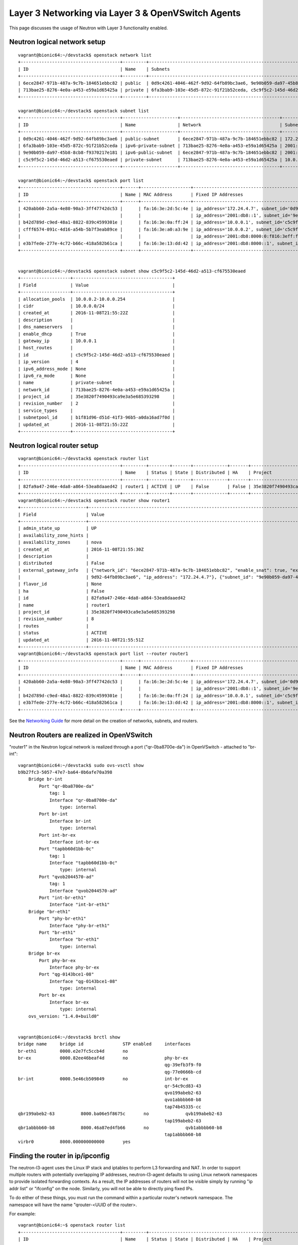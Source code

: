 ..
      Licensed under the Apache License, Version 2.0 (the "License"); you may
      not use this file except in compliance with the License. You may obtain
      a copy of the License at

          http://www.apache.org/licenses/LICENSE-2.0

      Unless required by applicable law or agreed to in writing, software
      distributed under the License is distributed on an "AS IS" BASIS, WITHOUT
      WARRANTIES OR CONDITIONS OF ANY KIND, either express or implied. See the
      License for the specific language governing permissions and limitations
      under the License.


      Convention for heading levels in Neutron devref:
      =======  Heading 0 (reserved for the title in a document)
      -------  Heading 1
      ~~~~~~~  Heading 2
      +++++++  Heading 3
      '''''''  Heading 4
      (Avoid deeper levels because they do not render well.)


Layer 3 Networking via Layer 3 & OpenVSwitch Agents
===================================================

This page discusses the usage of Neutron with Layer 3 functionality enabled.

Neutron logical network setup
-----------------------------
::

        vagrant@bionic64:~/devstack$ openstack network list
        +--------------------------------------+---------+----------------------------------------------------------------------------+
        | ID                                   | Name    | Subnets                                                                    |
        +--------------------------------------+---------+----------------------------------------------------------------------------+
        | 6ece2847-971b-487a-9c7b-184651ebbc82 | public  | 0d9c4261-4046-462f-9d92-64fb89bc3ae6, 9e90b059-da97-45b8-8cb8-f9370217e181 |
        | 713bae25-8276-4e0a-a453-e59a1d65425a | private | 6fa3bab9-103e-45d5-872c-91f21b52ceda, c5c9f5c2-145d-46d2-a513-cf675530eaed |
        +--------------------------------------+---------+----------------------------------------------------------------------------+

        vagrant@bionic64:~/devstack$ openstack subnet list
        +--------------------------------------+---------------------+--------------------------------------+--------------------+
        | ID                                   | Name                | Network                              | Subnet             |
        +--------------------------------------+---------------------+--------------------------------------+--------------------+
        | 0d9c4261-4046-462f-9d92-64fb89bc3ae6 | public-subnet       | 6ece2847-971b-487a-9c7b-184651ebbc82 | 172.24.4.0/24      |
        | 6fa3bab9-103e-45d5-872c-91f21b52ceda | ipv6-private-subnet | 713bae25-8276-4e0a-a453-e59a1d65425a | 2001:db8:8000::/64 |
        | 9e90b059-da97-45b8-8cb8-f9370217e181 | ipv6-public-subnet  | 6ece2847-971b-487a-9c7b-184651ebbc82 | 2001:db8::/64      |
        | c5c9f5c2-145d-46d2-a513-cf675530eaed | private-subnet      | 713bae25-8276-4e0a-a453-e59a1d65425a | 10.0.0.0/24        |
        +--------------------------------------+---------------------+--------------------------------------+--------------------+

        vagrant@bionic64:~/devstack$ openstack port list
        +--------------------------------------+------+-------------------+----------------------------------------------------------------------------------------------------+--------+
        | ID                                   | Name | MAC Address       | Fixed IP Addresses                                                                                 | Status |
        +--------------------------------------+------+-------------------+----------------------------------------------------------------------------------------------------+--------+
        | 420abb60-2a5a-4e80-90a3-3ff47742dc53 |      | fa:16:3e:2d:5c:4e | ip_address='172.24.4.7', subnet_id='0d9c4261-4046-462f-9d92-64fb89bc3ae6'                          | ACTIVE |
        |                                      |      |                   | ip_address='2001:db8::1', subnet_id='9e90b059-da97-45b8-8cb8-f9370217e181'                         |        |
        | b42d789d-c9ed-48a1-8822-839c4599301e |      | fa:16:3e:0a:ff:24 | ip_address='10.0.0.1', subnet_id='c5c9f5c2-145d-46d2-a513-cf675530eaed'                            | ACTIVE |
        | cfff6574-091c-4d16-a54b-5b7f3eab89ce |      | fa:16:3e:a0:a3:9e | ip_address='10.0.0.2', subnet_id='c5c9f5c2-145d-46d2-a513-cf675530eaed'                            | ACTIVE |
        |                                      |      |                   | ip_address='2001:db8:8000:0:f816:3eff:fea0:a39e', subnet_id='6fa3bab9-103e-45d5-872c-91f21b52ceda' |        |
        | e3b7fede-277e-4c72-b66c-418a582b61ca |      | fa:16:3e:13:dd:42 | ip_address='2001:db8:8000::1', subnet_id='6fa3bab9-103e-45d5-872c-91f21b52ceda'                    | ACTIVE |
        +--------------------------------------+------+-------------------+----------------------------------------------------------------------------------------------------+--------+


        vagrant@bionic64:~/devstack$ openstack subnet show c5c9f5c2-145d-46d2-a513-cf675530eaed
        +-------------------+--------------------------------------+
        | Field             | Value                                |
        +-------------------+--------------------------------------+
        | allocation_pools  | 10.0.0.2-10.0.0.254                  |
        | cidr              | 10.0.0.0/24                          |
        | created_at        | 2016-11-08T21:55:22Z                 |
        | description       |                                      |
        | dns_nameservers   |                                      |
        | enable_dhcp       | True                                 |
        | gateway_ip        | 10.0.0.1                             |
        | host_routes       |                                      |
        | id                | c5c9f5c2-145d-46d2-a513-cf675530eaed |
        | ip_version        | 4                                    |
        | ipv6_address_mode | None                                 |
        | ipv6_ra_mode      | None                                 |
        | name              | private-subnet                       |
        | network_id        | 713bae25-8276-4e0a-a453-e59a1d65425a |
        | project_id        | 35e3820f7490493ca9e3a5e685393298     |
        | revision_number   | 2                                    |
        | service_types     |                                      |
        | subnetpool_id     | b1f81d96-d51d-41f3-96b5-a0da16ad7f0d |
        | updated_at        | 2016-11-08T21:55:22Z                 |
        +-------------------+--------------------------------------+



Neutron logical router setup
----------------------------

::

        vagrant@bionic64:~/devstack$ openstack router list
        +--------------------------------------+---------+--------+-------+-------------+-------+----------------------------------+
        | ID                                   | Name    | Status | State | Distributed | HA    | Project                          |
        +--------------------------------------+---------+--------+-------+-------------+-------+----------------------------------+
        | 82fa9a47-246e-4da8-a864-53ea8daaed42 | router1 | ACTIVE | UP    | False       | False | 35e3820f7490493ca9e3a5e685393298 |
        +--------------------------------------+---------+--------+-------+-------------+-------+----------------------------------+
        vagrant@bionic64:~/devstack$ openstack router show router1
        +-------------------------+------------------------------------------------------------------------------------------------------------------------------------------------------+
        | Field                   | Value                                                                                                                                                |
        +-------------------------+------------------------------------------------------------------------------------------------------------------------------------------------------+
        | admin_state_up          | UP                                                                                                                                                   |
        | availability_zone_hints |                                                                                                                                                      |
        | availability_zones      | nova                                                                                                                                                 |
        | created_at              | 2016-11-08T21:55:30Z                                                                                                                                 |
        | description             |                                                                                                                                                      |
        | distributed             | False                                                                                                                                                |
        | external_gateway_info   | {"network_id": "6ece2847-971b-487a-9c7b-184651ebbc82", "enable_snat": true, "external_fixed_ips": [{"subnet_id": "0d9c4261-4046-462f-                |
        |                         | 9d92-64fb89bc3ae6", "ip_address": "172.24.4.7"}, {"subnet_id": "9e90b059-da97-45b8-8cb8-f9370217e181", "ip_address": "2001:db8::1"}]}                |
        | flavor_id               | None                                                                                                                                                 |
        | ha                      | False                                                                                                                                                |
        | id                      | 82fa9a47-246e-4da8-a864-53ea8daaed42                                                                                                                 |
        | name                    | router1                                                                                                                                              |
        | project_id              | 35e3820f7490493ca9e3a5e685393298                                                                                                                     |
        | revision_number         | 8                                                                                                                                                    |
        | routes                  |                                                                                                                                                      |
        | status                  | ACTIVE                                                                                                                                               |
        | updated_at              | 2016-11-08T21:55:51Z                                                                                                                                 |
        +-------------------------+------------------------------------------------------------------------------------------------------------------------------------------------------+
        vagrant@bionic64:~/devstack$ openstack port list --router router1
        +--------------------------------------+------+-------------------+---------------------------------------------------------------------------------+--------+
        | ID                                   | Name | MAC Address       | Fixed IP Addresses                                                              | Status |
        +--------------------------------------+------+-------------------+---------------------------------------------------------------------------------+--------+
        | 420abb60-2a5a-4e80-90a3-3ff47742dc53 |      | fa:16:3e:2d:5c:4e | ip_address='172.24.4.7', subnet_id='0d9c4261-4046-462f-9d92-64fb89bc3ae6'       | ACTIVE |
        |                                      |      |                   | ip_address='2001:db8::1', subnet_id='9e90b059-da97-45b8-8cb8-f9370217e181'      |        |
        | b42d789d-c9ed-48a1-8822-839c4599301e |      | fa:16:3e:0a:ff:24 | ip_address='10.0.0.1', subnet_id='c5c9f5c2-145d-46d2-a513-cf675530eaed'         | ACTIVE |
        | e3b7fede-277e-4c72-b66c-418a582b61ca |      | fa:16:3e:13:dd:42 | ip_address='2001:db8:8000::1', subnet_id='6fa3bab9-103e-45d5-872c-91f21b52ceda' | ACTIVE |
        +--------------------------------------+------+-------------------+---------------------------------------------------------------------------------+--------+


See the `Networking Guide <../../admin/deploy-ovs-selfservice.html#create-initial-networks>`_
for more detail on the creation of networks, subnets, and routers.

Neutron Routers are realized in OpenVSwitch
-------------------------------------------

.. image:: images/under-the-hood-scenario-1-ovs-network.png


"router1" in the Neutron logical network is realized through a port ("qr-0ba8700e-da") in OpenVSwitch - attached to "br-int"::

        vagrant@bionic64:~/devstack$ sudo ovs-vsctl show
        b9b27fc3-5057-47e7-ba64-0b6afe70a398
            Bridge br-int
                Port "qr-0ba8700e-da"
                    tag: 1
                    Interface "qr-0ba8700e-da"
                        type: internal
                Port br-int
                    Interface br-int
                        type: internal
                Port int-br-ex
                    Interface int-br-ex
                Port "tapbb60d1bb-0c"
                    tag: 1
                    Interface "tapbb60d1bb-0c"
                        type: internal
                Port "qvob2044570-ad"
                    tag: 1
                    Interface "qvob2044570-ad"
                Port "int-br-eth1"
                    Interface "int-br-eth1"
            Bridge "br-eth1"
                Port "phy-br-eth1"
                    Interface "phy-br-eth1"
                Port "br-eth1"
                    Interface "br-eth1"
                        type: internal
            Bridge br-ex
                Port phy-br-ex
                    Interface phy-br-ex
                Port "qg-0143bce1-08"
                    Interface "qg-0143bce1-08"
                        type: internal
                Port br-ex
                    Interface br-ex
                        type: internal
            ovs_version: "1.4.0+build0"


        vagrant@bionic64:~/devstack$ brctl show
        bridge name	bridge id		STP enabled	interfaces
        br-eth1		0000.e2e7fc5ccb4d	no
        br-ex		0000.82ee46beaf4d	no		phy-br-ex
                                                                qg-39efb3f9-f0
                                                                qg-77e0666b-cd
        br-int		0000.5e46cb509849	no		int-br-ex
                                                                qr-54c9cd83-43
                                                                qvo199abeb2-63
                                                                qvo1abbbb60-b8
                                                                tap74b45335-cc
        qbr199abeb2-63		8000.ba06e5f8675c	no		qvb199abeb2-63
                                                                tap199abeb2-63
        qbr1abbbb60-b8		8000.46a87ed4fb66	no		qvb1abbbb60-b8
                                                                tap1abbbb60-b8
        virbr0		8000.000000000000	yes

Finding the router in ip/ipconfig
---------------------------------

The neutron-l3-agent uses the Linux IP stack and iptables to perform L3 forwarding and NAT.
In order to support multiple routers with potentially overlapping IP addresses, neutron-l3-agent
defaults to using Linux network namespaces to provide isolated forwarding contexts. As a result,
the IP addresses of routers will not be visible simply by running "ip addr list" or "ifconfig" on
the node. Similarly, you will not be able to directly ping fixed IPs.

To do either of these things, you must run the command within a particular router's network
namespace. The namespace will have the name "qrouter-<UUID of the router>.

.. image:: images/under-the-hood-scenario-1-ovs-netns.png

For example::

        vagrant@bionic64:~$ openstack router list
        +--------------------------------------+---------+-------------------------------------------------------------------------+
        | ID                                   | Name    | Status | State | Distributed | HA    | Project                          |
        +--------------------------------------+---------+-------------------------------------------------------------------------+
        | ad948c6e-afb6-422a-9a7b-0fc44cbb3910 | router1 | Active | UP    | True        | False | 35e3820f7490493ca9e3a5e685393298 |
        +--------------------------------------+---------+-------------------------------------------------------------------------+
        vagrant@bionic64:~/devstack$ sudo ip netns exec qrouter-ad948c6e-afb6-422a-9a7b-0fc44cbb3910 ip addr list
        18: lo: <LOOPBACK,UP,LOWER_UP> mtu 16436 qdisc noqueue state UNKNOWN
            link/loopback 00:00:00:00:00:00 brd 00:00:00:00:00:00
            inet 127.0.0.1/8 scope host lo
            inet6 ::1/128 scope host
               valid_lft forever preferred_lft forever
        19: qr-54c9cd83-43: <BROADCAST,MULTICAST,PROMISC,UP,LOWER_UP> mtu 1500 qdisc noqueue state UNKNOWN
            link/ether fa:16:3e:dd:c1:8f brd ff:ff:ff:ff:ff:ff
            inet 10.0.0.1/24 brd 10.0.0.255 scope global qr-54c9cd83-43
            inet6 fe80::f816:3eff:fedd:c18f/64 scope link
               valid_lft forever preferred_lft forever
        20: qg-77e0666b-cd: <BROADCAST,MULTICAST,PROMISC,UP,LOWER_UP> mtu 1500 qdisc noqueue state UNKNOWN
            link/ether fa:16:3e:1f:d3:ec brd ff:ff:ff:ff:ff:ff
            inet 192.168.27.130/28 brd 192.168.27.143 scope global qg-77e0666b-cd
            inet6 fe80::f816:3eff:fe1f:d3ec/64 scope link
               valid_lft forever preferred_lft forever


Provider Networking
-------------------

Neutron can also be configured to create `provider networks <../../admin/archives/adv-features.html#provider-networks>`_.

L3 agent extensions
-------------------

See :doc:`l3_agent_extensions`.

Further Reading
---------------

* `Packet Pushers - Neutron Network Implementation on Linux <http://packetpushers.net/openstack-quantum-network-implementation-in-linux/>`_
* `OpenStack Networking Guide <../../admin/index.html>`_
* `Neutron - Layer 3 API extension <https://docs.openstack.org/api-ref/network/v2/index.html#layer-3-networking>`_
* `Darragh O'Reilly -  The Quantum L3 router and floating IPs <http://techbackground.blogspot.com/2013/05/the-quantum-l3-router-and-floating-ips.html>`_
